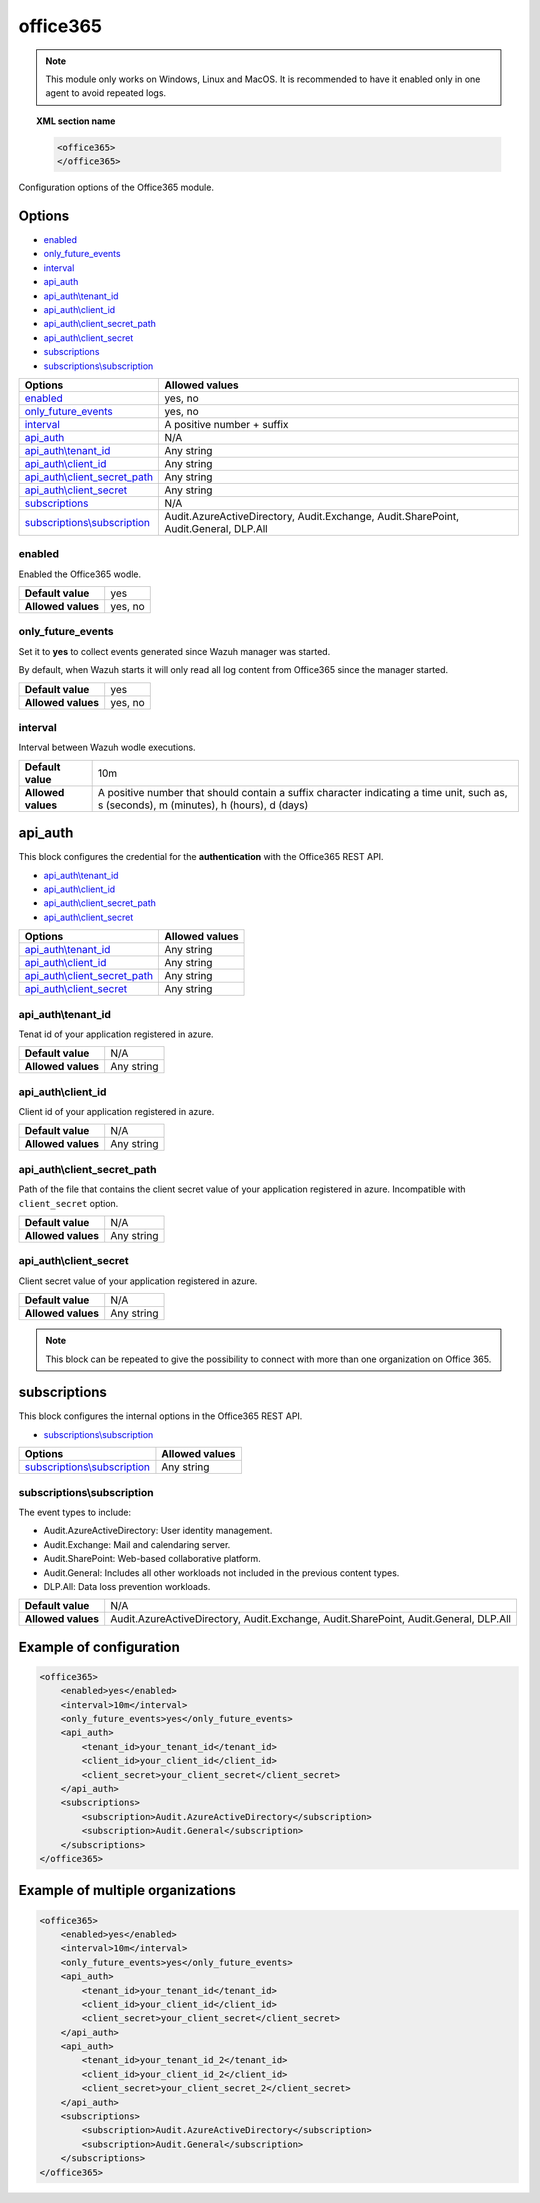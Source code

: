 .. Copyright (C) 2021 Wazuh, Inc.

.. _office365-module:

office365
=========

.. versionadded:: 4.4.0

.. note::

    This module only works on Windows, Linux and MacOS. It is recommended to have it enabled only in one agent to avoid repeated logs.

.. topic:: XML section name

	.. code-block:: xml

		<office365>
		</office365>

Configuration options of the Office365 module.


Options
-------

- `enabled`_
- `only_future_events`_
- `interval`_
- `api_auth`_
- `api_auth\\tenant_id`_
- `api_auth\\client_id`_
- `api_auth\\client_secret_path`_
- `api_auth\\client_secret`_
- `subscriptions`_
- `subscriptions\\subscription`_

+----------------------------------------+--------------------------------------------------------------------------------------+
| Options                                | Allowed values                                                                       |
+========================================+======================================================================================+
| `enabled`_                             | yes, no                                                                              |
+----------------------------------------+--------------------------------------------------------------------------------------+
| `only_future_events`_                  | yes, no                                                                              |
+----------------------------------------+--------------------------------------------------------------------------------------+
| `interval`_                            | A positive number + suffix                                                           |
+----------------------------------------+--------------------------------------------------------------------------------------+
| `api_auth`_                            | N/A                                                                                  |
+----------------------------------------+--------------------------------------------------------------------------------------+
| `api_auth\\tenant_id`_                 | Any string                                                                           |
+----------------------------------------+--------------------------------------------------------------------------------------+
| `api_auth\\client_id`_                 | Any string                                                                           |
+----------------------------------------+--------------------------------------------------------------------------------------+
| `api_auth\\client_secret_path`_        | Any string                                                                           |
+----------------------------------------+--------------------------------------------------------------------------------------+
| `api_auth\\client_secret`_             | Any string                                                                           |
+----------------------------------------+--------------------------------------------------------------------------------------+
| `subscriptions`_                       | N/A                                                                                  |
+----------------------------------------+--------------------------------------------------------------------------------------+
| `subscriptions\\subscription`_         | Audit.AzureActiveDirectory, Audit.Exchange, Audit.SharePoint, Audit.General, DLP.All |
+----------------------------------------+--------------------------------------------------------------------------------------+

enabled
^^^^^^^

Enabled the Office365 wodle.

+--------------------+-----------------------------+
| **Default value**  | yes                         |
+--------------------+-----------------------------+
| **Allowed values** | yes, no                     |
+--------------------+-----------------------------+

only_future_events
^^^^^^^^^^^^^^^^^^

Set it to **yes** to collect events generated since Wazuh manager was started.

By default, when Wazuh starts it will only read all log content from Office365 since the manager started.

+--------------------+---------+
| **Default value**  | yes     |
+--------------------+---------+
| **Allowed values** | yes, no |
+--------------------+---------+

interval
^^^^^^^^

Interval between Wazuh wodle executions.

+--------------------+-----------------------------------------------------------------------------------------------------------------------------------------+
| **Default value**  | 10m                                                                                                                                     |
+--------------------+-----------------------------------------------------------------------------------------------------------------------------------------+
| **Allowed values** | A positive number that should contain a suffix character indicating a time unit, such as, s (seconds), m (minutes), h (hours), d (days) |
+--------------------+-----------------------------------------------------------------------------------------------------------------------------------------+

api_auth
--------

This block configures the credential for the **authentication** with the Office365 REST API.

- `api_auth\\tenant_id`_
- `api_auth\\client_id`_
- `api_auth\\client_secret_path`_
- `api_auth\\client_secret`_

+----------------------------------------+----------------------------------------------+
| Options                                | Allowed values                               |
+========================================+==============================================+
| `api_auth\\tenant_id`_                 | Any string                                   |
+----------------------------------------+----------------------------------------------+
| `api_auth\\client_id`_                 | Any string                                   |
+----------------------------------------+----------------------------------------------+
| `api_auth\\client_secret_path`_        | Any string                                   |
+----------------------------------------+----------------------------------------------+
| `api_auth\\client_secret`_             | Any string                                   |
+----------------------------------------+----------------------------------------------+

api_auth\\tenant_id
^^^^^^^^^^^^^^^^^^^

Tenat id of your application registered in azure.

+--------------------+--------------------+
| **Default value**  | N/A                |
+--------------------+--------------------+
| **Allowed values** | Any string         |
+--------------------+--------------------+

api_auth\\client_id
^^^^^^^^^^^^^^^^^^^

Client id of your application registered in azure.

+--------------------+--------------------+
| **Default value**  | N/A                |
+--------------------+--------------------+
| **Allowed values** | Any string         |
+--------------------+--------------------+

api_auth\\client_secret_path
^^^^^^^^^^^^^^^^^^^^^^^^^^^^

Path of the file that contains the client secret value of your application registered in azure. Incompatible with ``client_secret`` option.

+--------------------+--------------------+
| **Default value**  | N/A                |
+--------------------+--------------------+
| **Allowed values** | Any string         |
+--------------------+--------------------+

api_auth\\client_secret
^^^^^^^^^^^^^^^^^^^^^^^

Client secret value of your application registered in azure.

+--------------------+--------------------+
| **Default value**  | N/A                |
+--------------------+--------------------+
| **Allowed values** | Any string         |
+--------------------+--------------------+

.. note::

    This block can be repeated to give the possibility to connect with more than one organization on Office 365.

subscriptions
-------------

This block configures the internal options in the Office365 REST API.

- `subscriptions\\subscription`_

+----------------------------------+----------------------------------------------+
| Options                          | Allowed values                               |
+==================================+==============================================+
| `subscriptions\\subscription`_   | Any string                                   |
+----------------------------------+----------------------------------------------+

subscriptions\\subscription
^^^^^^^^^^^^^^^^^^^^^^^^^^^

The event types to include:

- Audit.AzureActiveDirectory: User identity management.
- Audit.Exchange: Mail and calendaring server.
- Audit.SharePoint: Web-based collaborative platform.
- Audit.General: Includes all other workloads not included in the previous content types.
- DLP.All: Data loss prevention workloads.

+--------------------+-------------------------------------------------------------------------------------------+
| **Default value**  | N/A                                                                                       |
+--------------------+-------------------------------------------------------------------------------------------+
| **Allowed values** | Audit.AzureActiveDirectory, Audit.Exchange, Audit.SharePoint, Audit.General, DLP.All      |
+--------------------+-------------------------------------------------------------------------------------------+

Example of configuration
------------------------

.. code-block:: xml

    <office365>
        <enabled>yes</enabled>
        <interval>10m</interval>
        <only_future_events>yes</only_future_events>
        <api_auth>
            <tenant_id>your_tenant_id</tenant_id>
            <client_id>your_client_id</client_id>
            <client_secret>your_client_secret</client_secret>
        </api_auth>
        <subscriptions>
            <subscription>Audit.AzureActiveDirectory</subscription>
            <subscription>Audit.General</subscription>
        </subscriptions>
    </office365>

Example of multiple organizations
---------------------------------

.. code-block:: xml

    <office365>
        <enabled>yes</enabled>
        <interval>10m</interval>
        <only_future_events>yes</only_future_events>
        <api_auth>
            <tenant_id>your_tenant_id</tenant_id>
            <client_id>your_client_id</client_id>
            <client_secret>your_client_secret</client_secret>
        </api_auth>
        <api_auth>
            <tenant_id>your_tenant_id_2</tenant_id>
            <client_id>your_client_id_2</client_id>
            <client_secret>your_client_secret_2</client_secret>
        </api_auth>
        <subscriptions>
            <subscription>Audit.AzureActiveDirectory</subscription>
            <subscription>Audit.General</subscription>
        </subscriptions>
    </office365>
